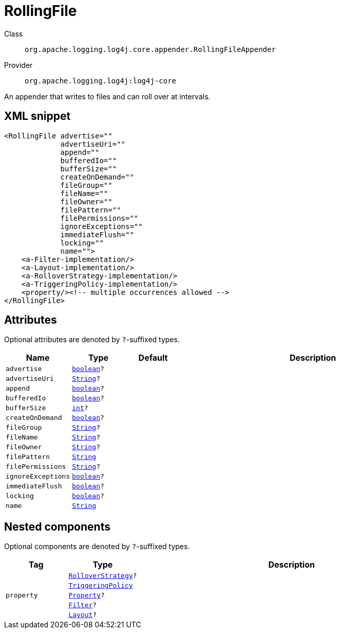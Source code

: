 ////
Licensed to the Apache Software Foundation (ASF) under one or more
contributor license agreements. See the NOTICE file distributed with
this work for additional information regarding copyright ownership.
The ASF licenses this file to You under the Apache License, Version 2.0
(the "License"); you may not use this file except in compliance with
the License. You may obtain a copy of the License at

    https://www.apache.org/licenses/LICENSE-2.0

Unless required by applicable law or agreed to in writing, software
distributed under the License is distributed on an "AS IS" BASIS,
WITHOUT WARRANTIES OR CONDITIONS OF ANY KIND, either express or implied.
See the License for the specific language governing permissions and
limitations under the License.
////
[#org_apache_logging_log4j_core_appender_RollingFileAppender]
= RollingFile

Class:: `org.apache.logging.log4j.core.appender.RollingFileAppender`
Provider:: `org.apache.logging.log4j:log4j-core`

An appender that writes to files and can roll over at intervals.

[#org_apache_logging_log4j_core_appender_RollingFileAppender-XML-snippet]
== XML snippet
[source, xml]
----
<RollingFile advertise=""
             advertiseUri=""
             append=""
             bufferedIo=""
             bufferSize=""
             createOnDemand=""
             fileGroup=""
             fileName=""
             fileOwner=""
             filePattern=""
             filePermissions=""
             ignoreExceptions=""
             immediateFlush=""
             locking=""
             name="">
    <a-Filter-implementation/>
    <a-Layout-implementation/>
    <a-RolloverStrategy-implementation/>
    <a-TriggeringPolicy-implementation/>
    <property/><!-- multiple occurrences allowed -->
</RollingFile>
----

[#org_apache_logging_log4j_core_appender_RollingFileAppender-attributes]
== Attributes

Optional attributes are denoted by `?`-suffixed types.

[cols="1m,1m,1m,5"]
|===
|Name|Type|Default|Description

|advertise
|xref:../scalars.adoc#boolean[boolean]?
|
a|

|advertiseUri
|xref:../scalars.adoc#java_lang_String[String]?
|
a|

|append
|xref:../scalars.adoc#boolean[boolean]?
|
a|

|bufferedIo
|xref:../scalars.adoc#boolean[boolean]?
|
a|

|bufferSize
|xref:../scalars.adoc#int[int]?
|
a|

|createOnDemand
|xref:../scalars.adoc#boolean[boolean]?
|
a|

|fileGroup
|xref:../scalars.adoc#java_lang_String[String]?
|
a|

|fileName
|xref:../scalars.adoc#java_lang_String[String]?
|
a|

|fileOwner
|xref:../scalars.adoc#java_lang_String[String]?
|
a|

|filePattern
|xref:../scalars.adoc#java_lang_String[String]
|
a|

|filePermissions
|xref:../scalars.adoc#java_lang_String[String]?
|
a|

|ignoreExceptions
|xref:../scalars.adoc#boolean[boolean]?
|
a|

|immediateFlush
|xref:../scalars.adoc#boolean[boolean]?
|
a|

|locking
|xref:../scalars.adoc#boolean[boolean]?
|
a|

|name
|xref:../scalars.adoc#java_lang_String[String]
|
a|

|===

[#org_apache_logging_log4j_core_appender_RollingFileAppender-components]
== Nested components

Optional components are denoted by `?`-suffixed types.

[cols="1m,1m,5"]
|===
|Tag|Type|Description

|
|xref:../log4j-core/org.apache.logging.log4j.core.appender.rolling.RolloverStrategy.adoc[RolloverStrategy]?
a|

|
|xref:../log4j-core/org.apache.logging.log4j.core.appender.rolling.TriggeringPolicy.adoc[TriggeringPolicy]
a|

|property
|xref:../log4j-core/org.apache.logging.log4j.core.config.Property.adoc[Property]?
a|

|
|xref:../log4j-core/org.apache.logging.log4j.core.Filter.adoc[Filter]?
a|

|
|xref:../log4j-core/org.apache.logging.log4j.core.Layout.adoc[Layout]?
a|

|===
